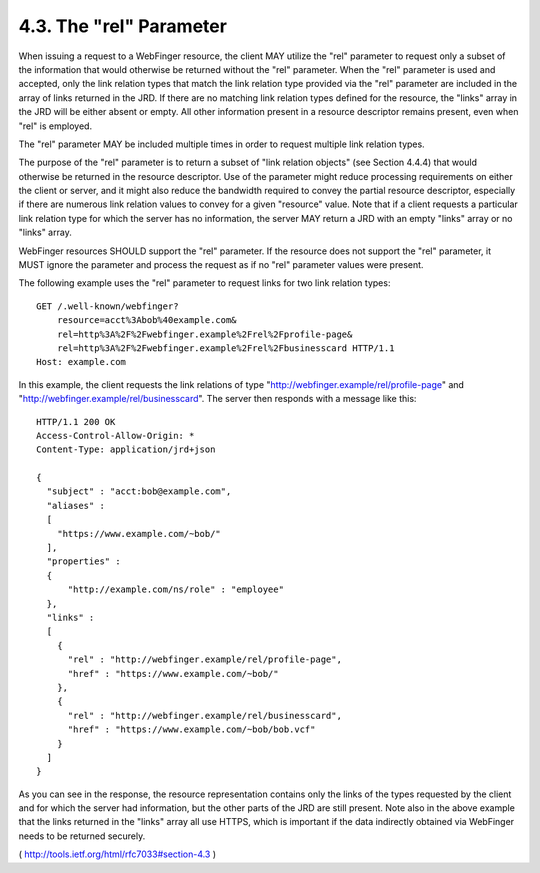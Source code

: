 .. _webfinger.rel:

4.3.  The "rel" Parameter
--------------------------------

When issuing a request to a WebFinger resource, the client MAY
utilize the "rel" parameter to request only a subset of the
information that would otherwise be returned without the "rel"
parameter.  When the "rel" parameter is used and accepted, only the
link relation types that match the link relation type provided via
the "rel" parameter are included in the array of links returned in
the JRD.  If there are no matching link relation types defined for
the resource, the "links" array in the JRD will be either absent or
empty.  All other information present in a resource descriptor
remains present, even when "rel" is employed.

The "rel" parameter MAY be included multiple times in order to
request multiple link relation types.

The purpose of the "rel" parameter is to return a subset of "link
relation objects" (see Section 4.4.4) that would otherwise be
returned in the resource descriptor.  Use of the parameter might
reduce processing requirements on either the client or server, and it
might also reduce the bandwidth required to convey the partial
resource descriptor, especially if there are numerous link relation
values to convey for a given "resource" value.  Note that if a client
requests a particular link relation type for which the server has no
information, the server MAY return a JRD with an empty "links" array
or no "links" array.

WebFinger resources SHOULD support the "rel" parameter.  If the
resource does not support the "rel" parameter, it MUST ignore the
parameter and process the request as if no "rel" parameter values
were present.

The following example uses the "rel" parameter to request links for
two link relation types:

::

    GET /.well-known/webfinger?
        resource=acct%3Abob%40example.com&
        rel=http%3A%2F%2Fwebfinger.example%2Frel%2Fprofile-page&
        rel=http%3A%2F%2Fwebfinger.example%2Frel%2Fbusinesscard HTTP/1.1
    Host: example.com

In this example, the client requests the link relations of type
"http://webfinger.example/rel/profile-page" and
"http://webfinger.example/rel/businesscard".  The server then
responds with a message like this:

::

     HTTP/1.1 200 OK
     Access-Control-Allow-Origin: *
     Content-Type: application/jrd+json

     {
       "subject" : "acct:bob@example.com",
       "aliases" :
       [
         "https://www.example.com/~bob/"
       ],
       "properties" :
       {
           "http://example.com/ns/role" : "employee"
       },
       "links" :
       [
         {
           "rel" : "http://webfinger.example/rel/profile-page",
           "href" : "https://www.example.com/~bob/"
         },
         {
           "rel" : "http://webfinger.example/rel/businesscard",
           "href" : "https://www.example.com/~bob/bob.vcf"
         }
       ]
     }


As you can see in the response, the resource representation contains
only the links of the types requested by the client and for which the
server had information, but the other parts of the JRD are still
present.  Note also in the above example that the links returned in
the "links" array all use HTTPS, which is important if the data
indirectly obtained via WebFinger needs to be returned securely.

( http://tools.ietf.org/html/rfc7033#section-4.3 )
